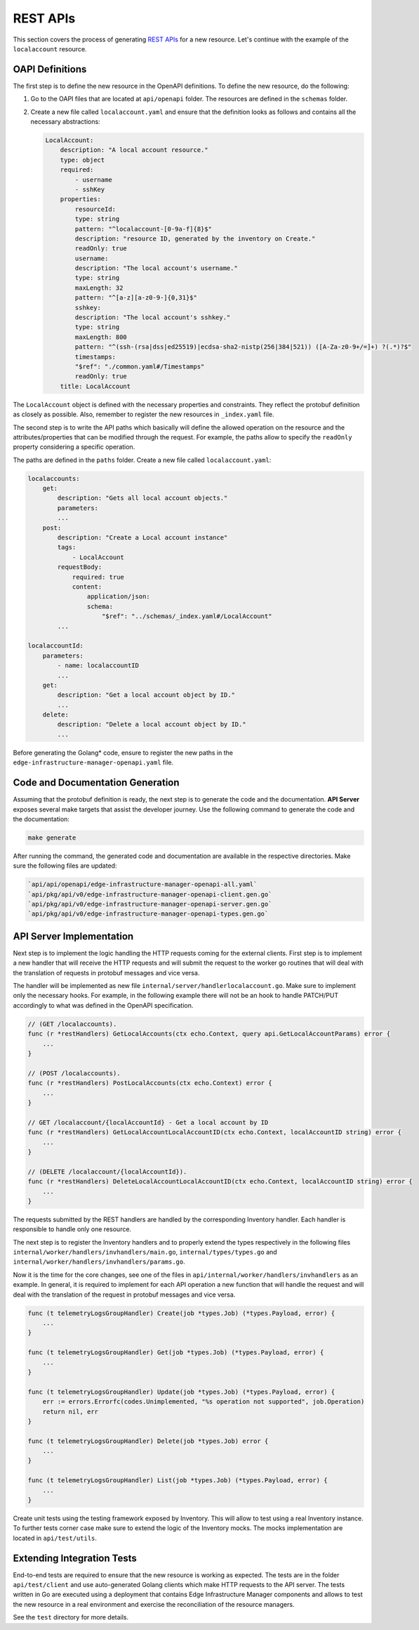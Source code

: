 REST APIs
=========

This section covers the process of generating `REST APIs <https://github.com/open-edge-platform/infra-core/tree/main/api>`_ for a new resource.
Let's continue with the example of the ``localaccount`` resource.

OAPI Definitions
-------------------

The first step is to define the new resource in the OpenAPI definitions.  To
define the new resource, do the following:

1. Go to the OAPI files that are located at ``api/openapi`` folder. The
   resources are defined in the ``schemas`` folder.

2. Create a new file called ``localaccount.yaml`` and ensure that the
   definition looks as follows and contains all the necessary abstractions:

   .. code-block:: yaml

       LocalAccount:
           description: "A local account resource."
           type: object
           required:
               - username
               - sshKey
           properties:
               resourceId:
               type: string
               pattern: "^localaccount-[0-9a-f]{8}$"
               description: "resource ID, generated by the inventory on Create."
               readOnly: true
               username:
               description: "The local account's username."
               type: string
               maxLength: 32
               pattern: "^[a-z][a-z0-9-]{0,31}$"
               sshkey:
               description: "The local account's sshkey."
               type: string
               maxLength: 800
               pattern: "^(ssh-(rsa|dss|ed25519)|ecdsa-sha2-nistp(256|384|521)) ([A-Za-z0-9+/=]+) ?(.*)?$"
               timestamps:
               "$ref": "./common.yaml#/Timestamps"
               readOnly: true
           title: LocalAccount

The ``LocalAccount`` object is defined with the necessary properties and
constraints. They reflect the protobuf definition as closely as possible. Also,
remember to register the new resources in ``_index.yaml`` file.

The second step is to write the API paths which basically will define the
allowed operation on the resource and the attributes/properties that can be
modified through the request. For example, the paths allow to specify the
``readOnly`` property considering a specific operation.

The paths are defined in the ``paths`` folder. Create a new file called
``localaccount.yaml``:

.. code-block:: yaml

    localaccounts:
        get:
            description: "Gets all local account objects."
            parameters:
            ...
        post:
            description: "Create a Local account instance"
            tags:
                - LocalAccount
            requestBody:
                required: true
                content:
                    application/json:
                    schema:
                        "$ref": "../schemas/_index.yaml#/LocalAccount"
            ...

    localaccountId:
        parameters:
            - name: localaccountID
            ...
        get:
            description: "Get a local account object by ID."
            ...
        delete:
            description: "Delete a local account object by ID."
            ...

Before generating the Golang\* code, ensure to register the new paths in the
``edge-infrastructure-manager-openapi.yaml`` file.

Code and Documentation Generation
--------------------------------------

Assuming that the protobuf definition is ready, the next step is to generate
the code and the documentation.  **API Server** exposes several make targets
that assist the developer journey. Use the following command to generate the
code and the documentation:

.. code-block:: bash

   make generate

After running the command, the generated code and documentation are available
in the respective directories. Make sure the following files are updated:

.. code-block:: bash

   `api/api/openapi/edge-infrastructure-manager-openapi-all.yaml`
   `api/pkg/api/v0/edge-infrastructure-manager-openapi-client.gen.go`
   `api/pkg/api/v0/edge-infrastructure-manager-openapi-server.gen.go`
   `api/pkg/api/v0/edge-infrastructure-manager-openapi-types.gen.go`

API Server Implementation
------------------------------

Next step is to implement the logic handling the HTTP requests coming for the
external clients. First step is to implement a new handler that will receive
the HTTP requests and will submit the request to the worker go routines that
will deal with the translation of requests in protobuf messages and vice versa.

The handler will be implemented as new file
``internal/server/handlerlocalaccount.go``. Make sure to implement only the
necessary hooks. For example, in the following example there will not be an
hook to handle PATCH/PUT accordingly to what was defined in the OpenAPI
specification.

.. code-block:: go

    // (GET /localaccounts).
    func (r *restHandlers) GetLocalAccounts(ctx echo.Context, query api.GetLocalAccountParams) error {
        ...
    }

    // (POST /localaccounts).
    func (r *restHandlers) PostLocalAccounts(ctx echo.Context) error {
        ...
    }

    // GET /localaccount/{localAccountId} - Get a local account by ID
    func (r *restHandlers) GetLocalAccountLocalAccountID(ctx echo.Context, localAccountID string) error {
        ...
    }

    // (DELETE /localaccount/{localAccountId}).
    func (r *restHandlers) DeleteLocalAccountLocalAccountID(ctx echo.Context, localAccountID string) error {
        ...
    }

The requests submitted by the REST handlers are handled by the corresponding
Inventory handler. Each handler is responsible to handle only one resource.

The next step is to register the Inventory handlers and to properly extend the
types respectively in the following files
``internal/worker/handlers/invhandlers/main.go``, ``internal/types/types.go``
and ``internal/worker/handlers/invhandlers/params.go``.

Now it is the time for the core changes, see one of the files in
``api/internal/worker/handlers/invhandlers`` as an example. In general, it is
required to implement for each API operation a new function that will handle
the request and will deal with the translation of the request in protobuf
messages and vice versa.

.. code-block:: go

    func (t telemetryLogsGroupHandler) Create(job *types.Job) (*types.Payload, error) {
        ...
    }

    func (t telemetryLogsGroupHandler) Get(job *types.Job) (*types.Payload, error) {
        ...
    }

    func (t telemetryLogsGroupHandler) Update(job *types.Job) (*types.Payload, error) {
        err := errors.Errorfc(codes.Unimplemented, "%s operation not supported", job.Operation)
        return nil, err
    }

    func (t telemetryLogsGroupHandler) Delete(job *types.Job) error {
        ...
    }

    func (t telemetryLogsGroupHandler) List(job *types.Job) (*types.Payload, error) {
        ...
    }

Create unit tests using the testing framework exposed by Inventory. This will
allow to test using a real Inventory instance. To further tests corner case
make sure to extend the logic of the Inventory mocks. The mocks implementation
are located in ``api/test/utils``.

Extending Integration Tests
---------------------------

End-to-end tests are required to ensure that the new resource is working as
expected. The tests are in the folder ``api/test/client`` and use
auto-generated Golang clients which make HTTP requests to the API server. The
tests written in Go are executed using a deployment that contains Edge
Infrastructure Manager components and allows to test the new resource in a real
environment and exercise the reconciliation of the resource managers.

See the ``test`` directory for more details.
